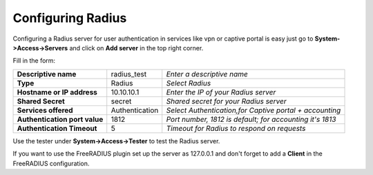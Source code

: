 ==================
Configuring Radius
==================
Configuring a Radius server for user authentication in services like vpn or captive portal
is easy just go to **System->Access->Servers** and click on **Add server** in the top right corner.

Fill in the form:

============================== =============== =========================================================
**Descriptive name**            radius_test    *Enter a descriptive name*
**Type**                        Radius         *Select Radius*
**Hostname or IP address**      10.10.10.1     *Enter the IP of your Radius server*
**Shared Secret**               secret         *Shared secret for your Radius server*
**Services offered**            Authentication *Select Authentication,for Captive portal + accounting*
**Authentication port value**   1812           *Port number, 1812 is default; for accounting it's 1813*
**Authentication Timeout**      5              *Timeout for Radius to respond on requests*
============================== =============== =========================================================

Use the tester under **System->Access->Tester** to test the Radius server.

If you want to use the FreeRADIUS plugin set up the server as 127.0.0.1 and don't forget to add a **Client** in the FreeRADIUS configuration.
